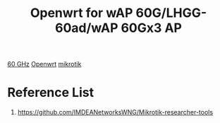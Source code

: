 :PROPERTIES:
:ID:       c8413c2a-4220-4f30-9137-570844d9c85a
:END:
#+title: Openwrt for wAP 60G/LHGG-60ad/wAP 60Gx3 AP
#+filetags:  

[[id:a663f0da-be79-4371-a8d7-8f02576edc81][60 GHz]]
[[id:dfedb92d-7290-4643-b06b-088a497746b3][Openwrt]]
[[id:7b3d4c7a-30a8-4f0f-a587-fdbb39109e57][mikrotik]]

* Reference List
1. https://github.com/IMDEANetworksWNG/Mikrotik-researcher-tools
